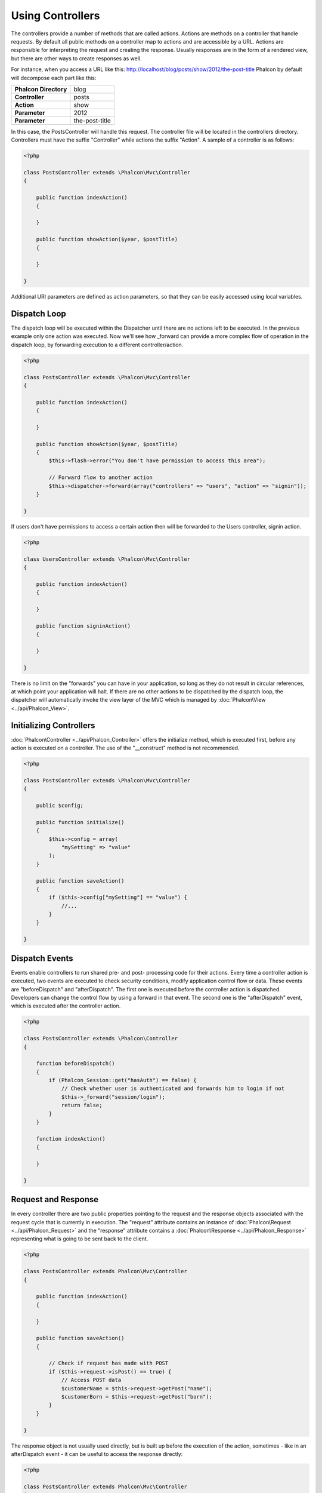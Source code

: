 
Using Controllers
=================
The controllers provide a number of methods that are called actions. Actions are methods on a controller that handle requests. By default all public methods on a controller map to actions and are accessible by a URL. Actions are responsible for interpreting the request and creating the response. Usually responses are in the form of a rendered view, but there are other ways to create responses as well.

For instance, when you access a URL like this: http://localhost/blog/posts/show/2012/the-post-title Phalcon by default will decompose each part like this:

+------------------------+----------------+
| **Phalcon Directory**  | blog           |
+------------------------+----------------+
| **Controller**         | posts          |
+------------------------+----------------+
| **Action**             | show           |
+------------------------+----------------+
| **Parameter**          | 2012           |
+------------------------+----------------+
| **Parameter**          | the-post-title |
+------------------------+----------------+

In this case, the PostsController will handle this request. The controller file will be located in the controllers directory. Controllers must have the suffix "Controller" while actions the suffix "Action". A sample of a controller is as follows:

.. code-block:: php

    <?php

    class PostsController extends \Phalcon\Mvc\Controller
    {

        public function indexAction()
        {

        }

        public function showAction($year, $postTitle)
        {

        }

    }

Additional URI parameters are defined as action parameters, so that they can be easily accessed using local variables.

Dispatch Loop
-------------
The dispatch loop will be executed within the Dispatcher until there are no actions left to be executed. In the previous example only one action was executed. Now we'll see how _forward can provide a more complex flow of operation in the dispatch loop, by forwarding execution to a different controller/action.

.. code-block:: php

    <?php

    class PostsController extends \Phalcon\Mvc\Controller
    {

        public function indexAction()
        {

        }

        public function showAction($year, $postTitle)
        {
            $this->flash->error("You don't have permission to access this area");

            // Forward flow to another action
            $this->dispatcher->forward(array("controllers" => "users", "action" => "signin"));
        }

    }

If users don't have permissions to access a certain action then will be forwarded to the Users controller, signin action.

.. code-block:: php

    <?php

    class UsersController extends \Phalcon\Mvc\Controller
    {

        public function indexAction()
        {

        }

        public function signinAction()
        {

        }

    }

There is no limit on the "forwards" you can have in your application, so long as they do not result in circular references, at which point your application will halt. If there are no other actions to be dispatched by the dispatch loop, the dispatcher will automatically invoke the view layer of the MVC which is managed by :doc:`Phalcon\View <../api/Phalcon_View>`.

Initializing Controllers
------------------------
:doc:`Phalcon\Controller <../api/Phalcon_Controller>` offers the initialize method, which is executed first, before any action is executed on a controller. The use of the "__construct" method is not recommended.

.. code-block:: php

    <?php

    class PostsController extends \Phalcon\Mvc\Controller
    {

        public $config;

        public function initialize()
        {
            $this->config = array(
                "mySetting" => "value"
            );
        }

        public function saveAction()
        {
            if ($this->config["mySetting"] == "value") {
                //...
            }
        }

    }

Dispatch Events
---------------
Events enable controllers to run shared pre- and post- processing code for their actions. Every time a controller action is executed, two events are executed to check security conditions, modify application control flow or data. These events are "beforeDispatch" and "afterDispatch". The first one is executed before the controller action is dispatched. Developers can change the control flow by using a forward in that event. The second one is the "afterDispatch" event, which is executed after the controller action.

.. code-block:: php

    <?php

    class PostsController extends \Phalcon\Controller
    {

        function beforeDispatch()
        {
            if (Phalcon_Session::get("hasAuth") == false) {
                // Check whether user is authenticated and forwards him to login if not
                $this->_forward("session/login");
                return false;
            }
        }

        function indexAction()
        {

        }

    }

Request and Response
--------------------
In every controller there are two public properties pointing to the request and the response objects associated with the request cycle that is currently in execution. The "request" attribute contains an instance of :doc:`Phalcon\Request <../api/Phalcon_Request>` and the "response" attribute contains a :doc:`Phalcon\Response <../api/Phalcon_Response>` representing what is going to be sent back to the client.

.. code-block:: php

    <?php

    class PostsController extends Phalcon\Mvc\Controller
    {

        public function indexAction()
        {

        }

        public function saveAction()
        {

            // Check if request has made with POST
            if ($this->request->isPost() == true) {
                // Access POST data
                $customerName = $this->request->getPost("name");
                $customerBorn = $this->request->getPost("born");
            }
        }

    }

The response object is not usually used directly, but is built up before the execution of the action, sometimes - like in an afterDispatch event - it can be useful to access the response directly:

.. code-block:: php

    <?php

    class PostsController extends Phalcon\Mvc\Controller
    {

        public function indexAction()
        {

        }

        public function notFoundAction()
        {
            // Send a HTTP 404 response header
            $this->response->setStatusCode(404, "Not Found");
        }

    }

Learn more about the request environment in its `documentation article <request.html>`_.

Session Data
------------
Sessions help us maintain persistent data between requests. You could access a :doc:`Phalcon\Session\Namespace <../api/Phalcon_Session_Namespace>` from any controller to encapsulate data that need to be persistent.

.. code-block:: php

    <?php

    class UserController extends Phalcon\Mvc\Controller
    {

        public function indexAction()
        {
            $this->persistent->name = "Michael";
        }

        function welcomeAction()
        {
            echo "Welcome, ", $this->persistent->name;
        }

    }

Controller Environment
----------------------
:doc:`Phalcon\Mvc\Controller <../api/Phalcon_Mvc_Controller>` provides some useful public attributes to interact with other active parts of the framework. Check out the API to understand and use all the available properties related to each component, so that you can use them in your actions:

+-------------------------------------------------------------+-------------------------------------------------------------------------------------------------------------------------+-------------------+
| Component                                                   | Description                                                                                                             | Attribute         |
+=============================================================+=========================================================================================================================+===================+
| :doc:`Phalcon\Request <../api/Phalcon_Request>`             | Encapsulate the request information, such as HTTP method, POST and GET variables, POST files, languages, charsets, etc. | $this->request    |
+-------------------------------------------------------------+-------------------------------------------------------------------------------------------------------------------------+-------------------+
| :doc:`Phalcon\Response <../api/Phalcon_Response>`           | Encapsulate the response information, such as response headers, response body, etc.                                     | $this->response   |
+-------------------------------------------------------------+-------------------------------------------------------------------------------------------------------------------------+-------------------+
| :doc:`Phalcon\View <../api/Phalcon_View>`                   | Encapsulate the view that will be displayed to the used                                                                 | $this->view       |
+-------------------------------------------------------------+-------------------------------------------------------------------------------------------------------------------------+-------------------+
| :doc:`Phalcon\Dispatcher <../api/Phalcon_Dispatcher>`       | Encapsulate details of the dispatching process                                                                          | $this->dispatcher |
+-------------------------------------------------------------+-------------------------------------------------------------------------------------------------------------------------+-------------------+
| :doc:`Phalcon\Model\Manager <../api/Phalcon_Model_Manager>` | Encapsulate the models initialization, meta-data, etc                                                                   | $this->model      |
+-------------------------------------------------------------+-------------------------------------------------------------------------------------------------------------------------+-------------------+


Creating a Base Controller
--------------------------
Some application features like access control lists, translation, cache, and template engines are often common to many controllers. In cases like these the creation of a "base controller" is encouraged to ensure your code stays DRY_. A base controller is simply a class that extends the :doc:`Phalcon\Controller <../api/Phalcon_Controller>` and encapsulates the common functionality that all controllers must have. In turn, your controllers extend the "base controller" and have access to the common functionality.

This class could be located anywhere, but for organizational conventions we recommend it to be in the controllers folder, e.g. apps/controllers/ControllerBase.php. The bootstrap file must include this class:

.. code-block:: php

    <?php

    require "../app/controllers/ControllerBase.php";

The implementation of common components (actions, methods, properties etc.) resides in this file:

.. code-block:: php

    <?php

    class ControllerBase extends Phalcon\Mvc\Controller
    {

      /**
       * This action is available for multiple controllers
       */
      public function someAction()
      {

      }

    }

Any other controller now inherits from ControllerBase, automatically gaining access to the common components (discussed above):

.. code-block:: php

    <?php

    class UsersController extends ControllerBase
    {

    }

.. _DRY: http://en.wikipedia.org/wiki/Don't_repeat_yourself

